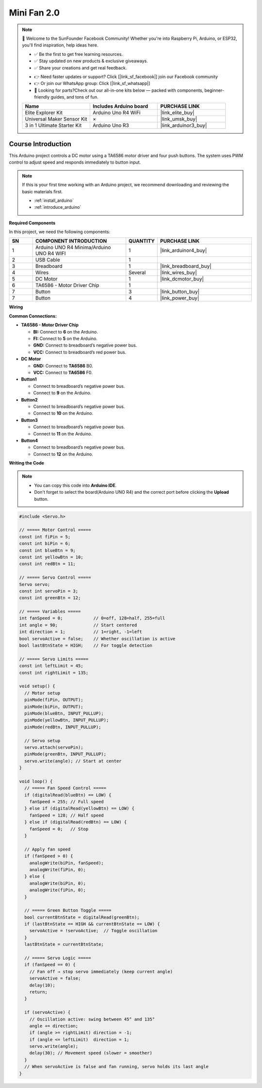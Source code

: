 .. _mini_fan2.0:

Mini Fan 2.0
==============================================================

.. note::
  
  🌟 Welcome to the SunFounder Facebook Community! Whether you're into Raspberry Pi, Arduino, or ESP32, you'll find inspiration, help ideas here.
   
  - ✅ Be the first to get free learning resources. 
   
  - ✅ Stay updated on new products & exclusive giveaways. 
   
  - ✅ Share your creations and get real feedback.
   
  * 👉 Need faster updates or support? Click [|link_sf_facebook|] join our Facebook community 

  * 👉 Or join our WhatsApp group: Click [|link_sf_whatsapp|]
   
  * 🎁 Looking for parts?Check out our all-in-one kits below — packed with components, beginner-friendly guides, and tons of fun.
  
  .. list-table::
    :widths: 20 20 20
    :header-rows: 1

    *   - Name	
        - Includes Arduino board
        - PURCHASE LINK
    *   - Elite Explorer Kit
        - Arduino Uno R4 WiFi
        - |link_elite_buy|
    *   - Universal Maker Sensor Kit
        - ×
        - |link_umsk_buy|
    *   - 3 in 1 Ultimate Starter Kit	
        - Arduino Uno R3
        - |link_arduinor3_buy|

Course Introduction
------------------------

This Arduino project controls a DC motor using a TA6586 motor driver and four push buttons. The system uses PWM control to adjust speed and responds immediately to button input.

.. .. raw:: html

..  <iframe width="700" height="394" src="https://www.youtube.com/embed/-Mj8XJaiYu8?si=r1ppBlGEcnBetN3q" title="YouTube video player" frameborder="0" allow="accelerometer; autoplay; clipboard-write; encrypted-media; gyroscope; picture-in-picture; web-share" referrerpolicy="strict-origin-when-cross-origin" allowfullscreen></iframe>

.. note::

  If this is your first time working with an Arduino project, we recommend downloading and reviewing the basic materials first.
  
  * :ref:`install_arduino`
  * :ref:`introduce_arduino`

**Required Components**

In this project, we need the following components:

.. list-table::
    :widths: 5 20 5 20
    :header-rows: 1

    *   - SN
        - COMPONENT INTRODUCTION	
        - QUANTITY
        - PURCHASE LINK

    *   - 1
        - Arduino UNO R4 Minima/Arduino UNO R4 WIFI
        - 1
        - |link_arduinor4_buy|
    *   - 2
        - USB Cable
        - 1
        - 
    *   - 3
        - Breadboard
        - 1
        - |link_breadboard_buy|
    *   - 4
        - Wires
        - Several
        - |link_wires_buy|
    *   - 5
        - DC Motor
        - 1
        - |link_dcmotor_buy|
    *   - 6
        - TA6586 - Motor Driver Chip
        - 1
        - 
    *   - 7
        - Button
        - 3
        - |link_button_buy|
    *   - 7
        - Button
        - 4
        - |link_power_buy|


**Wiring**

.. image:: img/Mini_Fan2.0_bb.png

**Common Connections:**

* **TA6586 - Motor Driver Chip**

  - **BI:** Connect to **6** on the Arduino.
  - **FI:** Connect to **5** on the Arduino.
  - **GND:** Connect to breadboard’s negative power bus.
  - **VCC:** Connect to breadboard’s red power bus.

* **DC Motor**

  - **GND:** Connect to **TA6586** B0.
  - **VCC:** Connect to **TA6586** F0.

* **Button1**

  - Connect to breadboard’s negative power bus.
  - Connect to **9** on the Arduino.

* **Button2**

  - Connect to breadboard’s negative power bus.
  - Connect to **10** on the Arduino.

* **Button3**

  - Connect to breadboard’s negative power bus.
  - Connect to **11** on the Arduino.

* **Button4**

  - Connect to breadboard’s negative power bus.
  - Connect to **12** on the Arduino.

**Writing the Code**

.. note::

    * You can copy this code into **Arduino IDE**. 
    * Don't forget to select the board(Arduino UNO R4) and the correct port before clicking the **Upload** button.

.. code-block:: arduino

      #include <Servo.h>

      // ===== Motor Control =====
      const int fiPin = 5;
      const int biPin = 6;
      const int blueBtn = 9;
      const int yellowBtn = 10;
      const int redBtn = 11;

      // ===== Servo Control =====
      Servo servo;
      const int servoPin = 3;
      const int greenBtn = 12;

      // ===== Variables =====
      int fanSpeed = 0;            // 0=off, 128=half, 255=full
      int angle = 90;              // Start centered
      int direction = 1;           // 1=right, -1=left
      bool servoActive = false;    // Whether oscillation is active
      bool lastBtnState = HIGH;    // For toggle detection

      // ===== Servo Limits =====
      const int leftLimit = 45;
      const int rightLimit = 135;

      void setup() {
        // Motor setup
        pinMode(fiPin, OUTPUT);
        pinMode(biPin, OUTPUT);
        pinMode(blueBtn, INPUT_PULLUP);
        pinMode(yellowBtn, INPUT_PULLUP);
        pinMode(redBtn, INPUT_PULLUP);

        // Servo setup
        servo.attach(servoPin);
        pinMode(greenBtn, INPUT_PULLUP);
        servo.write(angle); // Start at center
      }

      void loop() {
        // ===== Fan Speed Control =====
        if (digitalRead(blueBtn) == LOW) {
          fanSpeed = 255; // Full speed
        } else if (digitalRead(yellowBtn) == LOW) {
          fanSpeed = 128; // Half speed
        } else if (digitalRead(redBtn) == LOW) {
          fanSpeed = 0;   // Stop
        }

        // Apply fan speed
        if (fanSpeed > 0) {
          analogWrite(biPin, fanSpeed);
          analogWrite(fiPin, 0);
        } else {
          analogWrite(biPin, 0);
          analogWrite(fiPin, 0);
        }

        // ===== Green Button Toggle =====
        bool currentBtnState = digitalRead(greenBtn);
        if (lastBtnState == HIGH && currentBtnState == LOW) {
          servoActive = !servoActive;  // Toggle oscillation
        }
        lastBtnState = currentBtnState;

        // ===== Servo Logic =====
        if (fanSpeed == 0) {
          // Fan off → stop servo immediately (keep current angle)
          servoActive = false;
          delay(10);
          return;
        }

        if (servoActive) {
          // Oscillation active: swing between 45° and 135°
          angle += direction;
          if (angle >= rightLimit) direction = -1;
          if (angle <= leftLimit)  direction = 1;
          servo.write(angle);
          delay(30); // Movement speed (slower = smoother)
        }
        // When servoActive is false and fan running, servo holds its last angle
      }
